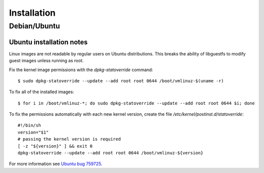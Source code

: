 Installation
============


Debian/Ubuntu
^^^^^^^^^^^^^

Ubuntu installation notes
-------------------------

Linux images are not readable by regular users on Ubuntu distributions.  This
breaks the ability of libguestfs to modify guest images unless running as root.

Fix the kernel image permissions with the `dpkg-statoverride` command::

    $ sudo dpkg-statoverride --update --add root root 0644 /boot/vmlinuz-$(uname -r)

To fix all of the installed images::

    $ for i in /boot/vmlinuz-*; do sudo dpkg-statoverride --update --add root root 0644 $i; done

To fix the permissions automatically with each new kernel version, create the file
`/etc/kernel/postinst.d/statoverride`::

    #!/bin/sh
    version="$1"
    # passing the kernel version is required
    [ -z "${version}" ] && exit 0
    dpkg-statoverride --update --add root root 0644 /boot/vmlinuz-${version}

For more information see `Ubuntu bug 759725`_.

.. _Ubuntu bug 759725: https://bugs.launchpad.net/ubuntu/+source/linux/+bug/759725
